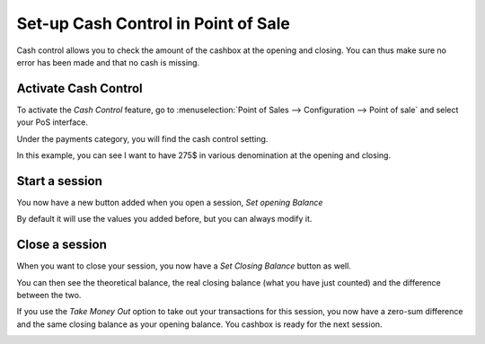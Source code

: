 ====================================
Set-up Cash Control in Point of Sale
====================================

Cash control allows you to check the amount of the cashbox at the
opening and closing. You can thus make sure no error has been made and
that no cash is missing.

Activate Cash Control
=====================

To activate the *Cash Control* feature, go to :menuselection:`Point
of Sales --> Configuration --> Point of sale` and select your PoS
interface.

Under the payments category, you will find the cash control setting.

.. image:: media/cash_control01.png
    :align: center

In this example, you can see I want to have 275$ in various denomination
at the opening and closing.

Start a session
===============

You now have a new button added when you open a session, *Set opening
Balance*

.. image:: media/cash_control03.png
    :align: center

By default it will use the values you added before, but you can always
modify it.

Close a session
===============

When you want to close your session, you now have a *Set Closing
Balance* button as well.

You can then see the theoretical balance, the real closing balance (what
you have just counted) and the difference between the two.

.. image:: media/cash_control05.png
    :align: center

If you use the *Take Money Out* option to take out your transactions
for this session, you now have a zero-sum difference and the same
closing balance as your opening balance. You cashbox is ready for the
next session.

.. image:: media/cash_control06.png
    :align: center
